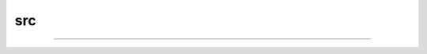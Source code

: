 src
###############################################################################

*******************************************************************************
*******************************************************************************

===============================================================================
===============================================================================

###############################################################################

*******************************************************************************
*******************************************************************************

===============================================================================
===============================================================================

